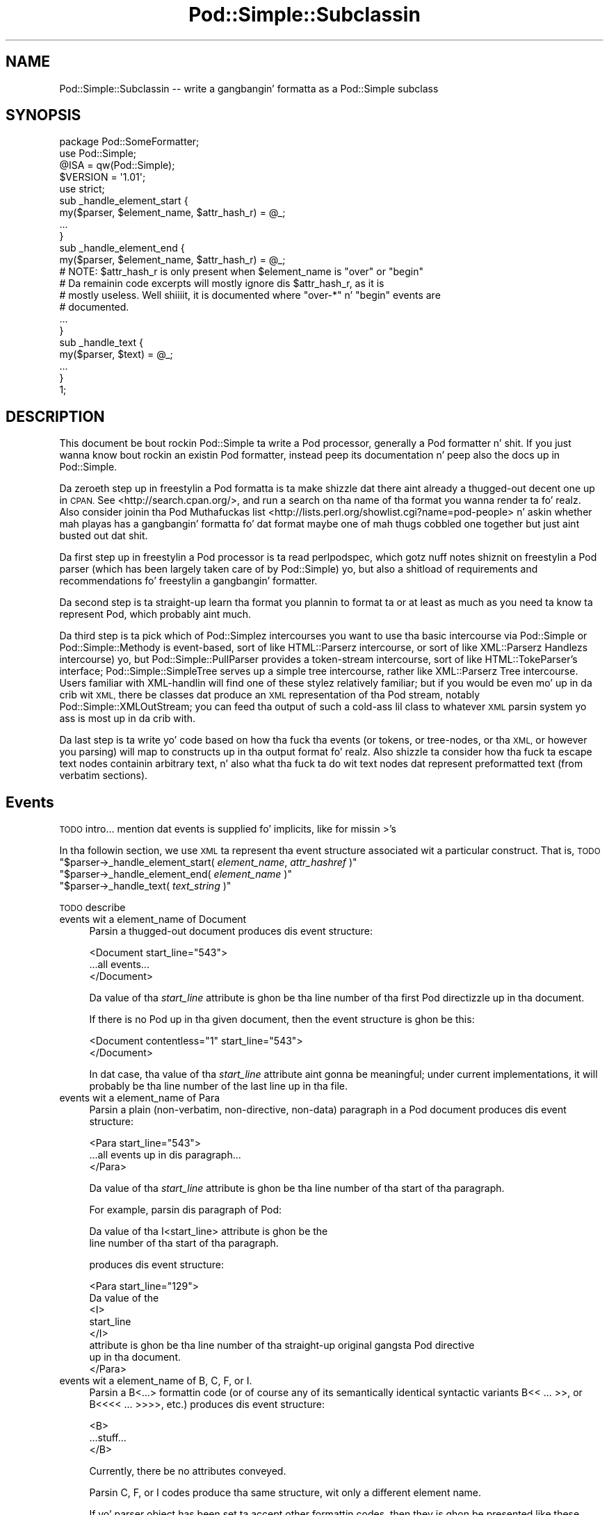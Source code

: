.\" Automatically generated by Pod::Man 2.27 (Pod::Simple 3.28)
.\"
.\" Standard preamble:
.\" ========================================================================
.de Sp \" Vertical space (when we can't use .PP)
.if t .sp .5v
.if n .sp
..
.de Vb \" Begin verbatim text
.ft CW
.nf
.ne \\$1
..
.de Ve \" End verbatim text
.ft R
.fi
..
.\" Set up some characta translations n' predefined strings.  \*(-- will
.\" give a unbreakable dash, \*(PI'ma give pi, \*(L" will give a left
.\" double quote, n' \*(R" will give a right double quote.  \*(C+ will
.\" give a sickr C++.  Capital omega is used ta do unbreakable dashes and
.\" therefore won't be available.  \*(C` n' \*(C' expand ta `' up in nroff,
.\" not a god damn thang up in troff, fo' use wit C<>.
.tr \(*W-
.ds C+ C\v'-.1v'\h'-1p'\s-2+\h'-1p'+\s0\v'.1v'\h'-1p'
.ie n \{\
.    dz -- \(*W-
.    dz PI pi
.    if (\n(.H=4u)&(1m=24u) .ds -- \(*W\h'-12u'\(*W\h'-12u'-\" diablo 10 pitch
.    if (\n(.H=4u)&(1m=20u) .ds -- \(*W\h'-12u'\(*W\h'-8u'-\"  diablo 12 pitch
.    dz L" ""
.    dz R" ""
.    dz C` ""
.    dz C' ""
'br\}
.el\{\
.    dz -- \|\(em\|
.    dz PI \(*p
.    dz L" ``
.    dz R" ''
.    dz C`
.    dz C'
'br\}
.\"
.\" Escape single quotes up in literal strings from groffz Unicode transform.
.ie \n(.g .ds Aq \(aq
.el       .ds Aq '
.\"
.\" If tha F regista is turned on, we'll generate index entries on stderr for
.\" titlez (.TH), headaz (.SH), subsections (.SS), shit (.Ip), n' index
.\" entries marked wit X<> up in POD.  Of course, you gonna gotta process the
.\" output yo ass up in some meaningful fashion.
.\"
.\" Avoid warnin from groff bout undefined regista 'F'.
.de IX
..
.nr rF 0
.if \n(.g .if rF .nr rF 1
.if (\n(rF:(\n(.g==0)) \{
.    if \nF \{
.        de IX
.        tm Index:\\$1\t\\n%\t"\\$2"
..
.        if !\nF==2 \{
.            nr % 0
.            nr F 2
.        \}
.    \}
.\}
.rr rF
.\"
.\" Accent mark definitions (@(#)ms.acc 1.5 88/02/08 SMI; from UCB 4.2).
.\" Fear. Shiiit, dis aint no joke.  Run. I aint talkin' bout chicken n' gravy biatch.  Save yo ass.  No user-serviceable parts.
.    \" fudge factors fo' nroff n' troff
.if n \{\
.    dz #H 0
.    dz #V .8m
.    dz #F .3m
.    dz #[ \f1
.    dz #] \fP
.\}
.if t \{\
.    dz #H ((1u-(\\\\n(.fu%2u))*.13m)
.    dz #V .6m
.    dz #F 0
.    dz #[ \&
.    dz #] \&
.\}
.    \" simple accents fo' nroff n' troff
.if n \{\
.    dz ' \&
.    dz ` \&
.    dz ^ \&
.    dz , \&
.    dz ~ ~
.    dz /
.\}
.if t \{\
.    dz ' \\k:\h'-(\\n(.wu*8/10-\*(#H)'\'\h"|\\n:u"
.    dz ` \\k:\h'-(\\n(.wu*8/10-\*(#H)'\`\h'|\\n:u'
.    dz ^ \\k:\h'-(\\n(.wu*10/11-\*(#H)'^\h'|\\n:u'
.    dz , \\k:\h'-(\\n(.wu*8/10)',\h'|\\n:u'
.    dz ~ \\k:\h'-(\\n(.wu-\*(#H-.1m)'~\h'|\\n:u'
.    dz / \\k:\h'-(\\n(.wu*8/10-\*(#H)'\z\(sl\h'|\\n:u'
.\}
.    \" troff n' (daisy-wheel) nroff accents
.ds : \\k:\h'-(\\n(.wu*8/10-\*(#H+.1m+\*(#F)'\v'-\*(#V'\z.\h'.2m+\*(#F'.\h'|\\n:u'\v'\*(#V'
.ds 8 \h'\*(#H'\(*b\h'-\*(#H'
.ds o \\k:\h'-(\\n(.wu+\w'\(de'u-\*(#H)/2u'\v'-.3n'\*(#[\z\(de\v'.3n'\h'|\\n:u'\*(#]
.ds d- \h'\*(#H'\(pd\h'-\w'~'u'\v'-.25m'\f2\(hy\fP\v'.25m'\h'-\*(#H'
.ds D- D\\k:\h'-\w'D'u'\v'-.11m'\z\(hy\v'.11m'\h'|\\n:u'
.ds th \*(#[\v'.3m'\s+1I\s-1\v'-.3m'\h'-(\w'I'u*2/3)'\s-1o\s+1\*(#]
.ds Th \*(#[\s+2I\s-2\h'-\w'I'u*3/5'\v'-.3m'o\v'.3m'\*(#]
.ds ae a\h'-(\w'a'u*4/10)'e
.ds Ae A\h'-(\w'A'u*4/10)'E
.    \" erections fo' vroff
.if v .ds ~ \\k:\h'-(\\n(.wu*9/10-\*(#H)'\s-2\u~\d\s+2\h'|\\n:u'
.if v .ds ^ \\k:\h'-(\\n(.wu*10/11-\*(#H)'\v'-.4m'^\v'.4m'\h'|\\n:u'
.    \" fo' low resolution devices (crt n' lpr)
.if \n(.H>23 .if \n(.V>19 \
\{\
.    dz : e
.    dz 8 ss
.    dz o a
.    dz d- d\h'-1'\(ga
.    dz D- D\h'-1'\(hy
.    dz th \o'bp'
.    dz Th \o'LP'
.    dz ae ae
.    dz Ae AE
.\}
.rm #[ #] #H #V #F C
.\" ========================================================================
.\"
.IX Title "Pod::Simple::Subclassin 3"
.TH Pod::Simple::Subclassin 3 "2013-05-03" "perl v5.18.0" "User Contributed Perl Documentation"
.\" For nroff, turn off justification. I aint talkin' bout chicken n' gravy biatch.  Always turn off hyphenation; it makes
.\" way too nuff mistakes up in technical documents.
.if n .ad l
.nh
.SH "NAME"
Pod::Simple::Subclassin \-\- write a gangbangin' formatta as a Pod::Simple subclass
.SH "SYNOPSIS"
.IX Header "SYNOPSIS"
.Vb 5
\&  package Pod::SomeFormatter;
\&  use Pod::Simple;
\&  @ISA = qw(Pod::Simple);
\&  $VERSION = \*(Aq1.01\*(Aq;
\&  use strict;
\&
\&  sub _handle_element_start {
\&        my($parser, $element_name, $attr_hash_r) = @_;
\&        ...
\&  }
\&
\&  sub _handle_element_end {
\&        my($parser, $element_name, $attr_hash_r) = @_;
\&        # NOTE: $attr_hash_r is only present when $element_name is "over" or "begin"
\&        # Da remainin code excerpts will mostly ignore dis $attr_hash_r, as it is
\&        # mostly useless. Well shiiiit, it is documented where "over\-*" n' "begin" events are
\&        # documented.
\&        ...
\&  }
\&
\&  sub _handle_text {
\&        my($parser, $text) = @_;
\&        ...
\&  }
\&  1;
.Ve
.SH "DESCRIPTION"
.IX Header "DESCRIPTION"
This document be bout rockin Pod::Simple ta write a Pod processor,
generally a Pod formatter n' shit. If you just wanna know bout rockin an
existin Pod formatter, instead peep its documentation n' peep also the
docs up in Pod::Simple.
.PP
Da zeroeth step up in freestylin a Pod formatta is ta make shizzle dat there
aint already a thugged-out decent one up in \s-1CPAN.\s0 See <http://search.cpan.org/>, and
run a search on tha name of tha format you wanna render ta fo' realz. Also
consider joinin tha Pod Muthafuckas list
<http://lists.perl.org/showlist.cgi?name=pod\-people> n' askin whether
mah playas has a gangbangin' formatta fo' dat format \*(-- maybe one of mah thugs cobbled one
together but just aint busted out dat shit.
.PP
Da first step up in freestylin a Pod processor is ta read perlpodspec,
which gotz nuff notes shiznit on freestylin a Pod parser (which has been
largely taken care of by Pod::Simple) yo, but also a shitload of requirements
and recommendations fo' freestylin a gangbangin' formatter.
.PP
Da second step is ta straight-up learn tha format you plannin to
format ta \*(-- or at least as much as you need ta know ta represent Pod,
which probably aint much.
.PP
Da third step is ta pick which of Pod::Simplez intercourses you want to
use \*(-- tha basic intercourse via Pod::Simple or Pod::Simple::Methody is
event-based, sort of like HTML::Parserz intercourse, or sort of like
XML::Parserz \*(L"Handlezs\*(R" intercourse) yo, but Pod::Simple::PullParser
provides a token-stream intercourse, sort of like HTML::TokeParser's
interface; Pod::Simple::SimpleTree serves up a simple tree intercourse,
rather like XML::Parserz \*(L"Tree\*(R" intercourse. Users familiar with
XML-handlin will find one of these stylez relatively familiar; but if
you would be even mo' up in da crib wit \s-1XML,\s0 there be classes dat produce
an \s-1XML\s0 representation of tha Pod stream, notably
Pod::Simple::XMLOutStream; you can feed tha output of such a cold-ass lil class to
whatever \s-1XML\s0 parsin system yo ass is most up in da crib with.
.PP
Da last step is ta write yo' code based on how tha fuck tha events (or tokens,
or tree-nodes, or tha \s-1XML,\s0 or however you parsing) will map to
constructs up in tha output format fo' realz. Also shizzle ta consider how tha fuck ta escape
text nodes containin arbitrary text, n' also what tha fuck ta do wit text
nodes dat represent preformatted text (from verbatim sections).
.SH "Events"
.IX Header "Events"
\&\s-1TODO\s0 intro... mention dat events is supplied fo' implicits, like for
missin >'s
.PP
In tha followin section, we use \s-1XML\s0 ta represent tha event structure
associated wit a particular construct.  That is, \s-1TODO\s0
.ie n .IP """$parser\->_handle_element_start( \f(CIelement_name\f(CW, \f(CIattr_hashref\f(CW )""" 4
.el .IP "\f(CW$parser\->_handle_element_start( \f(CIelement_name\f(CW, \f(CIattr_hashref\f(CW )\fR" 4
.IX Item "$parser->_handle_element_start( element_name, attr_hashref )"
.PD 0
.ie n .IP """$parser\->_handle_element_end( \f(CIelement_name\f(CW  )""" 4
.el .IP "\f(CW$parser\->_handle_element_end( \f(CIelement_name\f(CW  )\fR" 4
.IX Item "$parser->_handle_element_end( element_name )"
.ie n .IP """$parser\->_handle_text(  \f(CItext_string\f(CW  )""" 4
.el .IP "\f(CW$parser\->_handle_text(  \f(CItext_string\f(CW  )\fR" 4
.IX Item "$parser->_handle_text( text_strin )"
.PD
.PP
\&\s-1TODO\s0 describe
.IP "events wit a element_name of Document" 4
.IX Item "events wit a element_name of Document"
Parsin a thugged-out document produces dis event structure:
.Sp
.Vb 3
\&  <Document start_line="543">
\&        ...all events...
\&  </Document>
.Ve
.Sp
Da value of tha \fIstart_line\fR attribute is ghon be tha line number of tha first
Pod directizzle up in tha document.
.Sp
If there is no Pod up in tha given document, then the
event structure is ghon be this:
.Sp
.Vb 2
\&  <Document contentless="1" start_line="543">
\&  </Document>
.Ve
.Sp
In dat case, tha value of tha \fIstart_line\fR attribute aint gonna be meaningful;
under current implementations, it will probably be tha line number of the
last line up in tha file.
.IP "events wit a element_name of Para" 4
.IX Item "events wit a element_name of Para"
Parsin a plain (non-verbatim, non-directive, non-data) paragraph in
a Pod document produces dis event structure:
.Sp
.Vb 3
\&        <Para start_line="543">
\&          ...all events up in dis paragraph...
\&        </Para>
.Ve
.Sp
Da value of tha \fIstart_line\fR attribute is ghon be tha line number of tha start
of tha paragraph.
.Sp
For example, parsin dis paragraph of Pod:
.Sp
.Vb 2
\&  Da value of tha I<start_line> attribute is ghon be the
\&  line number of tha start of tha paragraph.
.Ve
.Sp
produces dis event structure:
.Sp
.Vb 8
\&        <Para start_line="129">
\&          Da value of the
\&          <I>
\&                start_line
\&          </I>
\&           attribute is ghon be tha line number of tha straight-up original gangsta Pod directive
\&          up in tha document.
\&        </Para>
.Ve
.IP "events wit a element_name of B, C, F, or I." 4
.IX Item "events wit a element_name of B, C, F, or I."
Parsin a B<...> formattin code (or of course any of its
semantically identical syntactic variants
B<<\ ...\ >>,
or B<<<<\ ...\ >>>>, etc.)
produces dis event structure:
.Sp
.Vb 3
\&          <B>
\&                ...stuff...
\&          </B>
.Ve
.Sp
Currently, there be no attributes conveyed.
.Sp
Parsin C, F, or I codes produce tha same structure, wit only a
different element name.
.Sp
If yo' parser object has been set ta accept other formattin codes,
then they is ghon be presented like these B/C/F/I codes \*(-- i.e., without
any attributes.
.IP "events wit a element_name of S" 4
.IX Item "events wit a element_name of S"
Normally, parsin a S<...> sequence produces dis event
structure, just as if it was a B/C/F/I code:
.Sp
.Vb 3
\&          <S>
\&                ...stuff...
\&          </S>
.Ve
.Sp
But fuck dat shiznit yo, tha word on tha street is dat Pod::Simple (and presumably all derived parsers) offers the
\&\f(CW\*(C`nbsp_for_S\*(C'\fR option which, if enabled, will suppress all S events, and
instead chizzle all spaces up in tha content ta non-breakin spaces. This is
intended fo' formattas dat output ta a gangbangin' format dat has no code that
means tha same ol' dirty as S<...> yo, but which has a cold-ass lil code/characta that
means non-breakin space.
.IP "events wit a element_name of X" 4
.IX Item "events wit a element_name of X"
Normally, parsin a X<...> sequence produces dis event
structure, just as if it was a B/C/F/I code:
.Sp
.Vb 3
\&          <X>
\&                ...stuff...
\&          </X>
.Ve
.Sp
But fuck dat shiznit yo, tha word on tha street is dat Pod::Simple (and presumably all derived parsers) offers the
\&\f(CW\*(C`nix_X_codes\*(C'\fR option which, if enabled, will suppress all X events
and ignore they content.  For formatters/processors dat don't use
X events, dis is presumably like useful.
.IP "events wit a element_name of L" 4
.IX Item "events wit a element_name of L"
Because tha L<...> is da most thugged-out complex construct up in the
language, it should not surprise you dat tha events it generates are
da most thugged-out complex up in tha language. Most of complexitizzle is hidden away in
the attribute joints, so fo' all y'all freestylin a Pod formatta that
produces a non-hypertextual format, you can just ignore tha attributes
and treat a L event structure like a gangbangin' formattin element that
(presumably) don't straight-up produce a cold-ass lil chizzle up in formatting.  That is,
the content of tha L event structure (as opposed ta its
attributes) be always what tha fuck text should be displayed.
.Sp
There are, at first glance, three kindz of L links: \s-1URL,\s0 dude, n' pod.
.Sp
When a L<\fIsome_url\fR> code is parsed, it produces dis event
structure:
.Sp
.Vb 3
\&  <L content\-implicit="yes" raw="that_url" to="that_url" type="url">
\&        that_url
\&  </L>
.Ve
.Sp
Da \f(CW\*(C`type="url"\*(C'\fR attribute be always specified fo' dis type of
L code.
.Sp
For example, dis Pod source:
.Sp
.Vb 1
\&  L<http://www.perl.com/CPAN/authors/>
.Ve
.Sp
produces dis event structure:
.Sp
.Vb 3
\&  <L content\-implicit="yes" raw="http://www.perl.com/CPAN/authors/" to="http://www.perl.com/CPAN/authors/" type="url">
\&        http://www.perl.com/CPAN/authors/
\&  </L>
.Ve
.Sp
When a L<\fImanpage(section)\fR> code is parsed (and these are
fairly rare n' not terribly useful), it produces dis event structure:
.Sp
.Vb 3
\&  <L content\-implicit="yes" raw="manpage(section)" to="manpage(section)" type="man">
\&        manpage(section)
\&  </L>
.Ve
.Sp
Da \f(CW\*(C`type="man"\*(C'\fR attribute be always specified fo' dis type of
L code.
.Sp
For example, dis Pod source:
.Sp
.Vb 1
\&  L<crontab(5)>
.Ve
.Sp
produces dis event structure:
.Sp
.Vb 3
\&  <L content\-implicit="yes" raw="crontab(5)" to="crontab(5)" type="man">
\&        crontab(5)
\&  </L>
.Ve
.Sp
In tha rare cases where a playa page link has a specified, dat text appears
in a \fIsection\fR attribute. For example, dis Pod source:
.Sp
.Vb 1
\&  L<crontab(5)/"ENVIRONMENT">
.Ve
.Sp
will produce dis event structure:
.Sp
.Vb 3
\&  <L content\-implicit="yes" raw="crontab(5)/&quot;ENVIRONMENT&quot;" section="ENVIRONMENT" to="crontab(5)" type="man">
\&        "ENVIRONMENT" up in crontab(5)
\&  </L>
.Ve
.Sp
In tha rare case where tha Pod document has code like
L<\fIsometext\fR|\fImanpage(section)\fR>, then tha \fIsometext\fR will appear
as tha content of tha element, tha \fImanpage(section)\fR text will appear
only as tha value of tha \fIto\fR attribute, n' there is ghon be no
\&\f(CW\*(C`content\-implicit="yes"\*(C'\fR attribute (whose presence means dat tha Pod parser
had ta infer what tha fuck text should step tha fuck up as tha link text \*(-- as opposed to
cases where dat attribute be absent, which means dat tha Pod parser did
\&\fInot\fR gotta infer tha link text, cuz dat L code explicitly specified
some link text.)
.Sp
For example, dis Pod source:
.Sp
.Vb 1
\&  L<hell itself!|crontab(5)>
.Ve
.Sp
will produce dis event structure:
.Sp
.Vb 3
\&  <L raw="hell itself!|crontab(5)" to="crontab(5)" type="man">
\&        hell itself!
\&  </L>
.Ve
.Sp
Da last type of L structure is fo' links to/within Pod documents, n' you can put dat on yo' toast. Well shiiiit, it is
da most thugged-out complex cuz it can gotz a \fIto\fR attribute, \fIor\fR a
\&\fIsection\fR attribute, or both. Da \f(CW\*(C`type="pod"\*(C'\fR attribute be always
specified fo' dis type of L code.
.Sp
In da most thugged-out common case, tha simple case of a L<podpage> code
produces dis event structure:
.Sp
.Vb 3
\&  <L content\-implicit="yes" raw="podpage" to="podpage" type="pod">
\&        podpage
\&  </L>
.Ve
.Sp
For example, dis Pod source:
.Sp
.Vb 1
\&  L<Net::Ping>
.Ve
.Sp
produces dis event structure:
.Sp
.Vb 3
\&  <L content\-implicit="yes" raw="Net::Ping" to="Net::Ping" type="pod">
\&        Net::Ping
\&  </L>
.Ve
.Sp
In cases where there is link-text explicitly specified, it
is ta be found up in tha content of tha element (and not the
attributes), just as wit tha L<\fIsometext\fR|\fImanpage(section)\fR>
case discussed above.  For example, dis Pod source:
.Sp
.Vb 1
\&  L<Perl Error Lyrics|perldiag>
.Ve
.Sp
produces dis event structure:
.Sp
.Vb 3
\&  <L raw="Perl Error Lyrics|perldiag" to="perldiag" type="pod">
\&        Perl Error Lyrics
\&  </L>
.Ve
.Sp
In casez of links ta a section up in tha current Pod document,
there be a \fIsection\fR attribute instead of a \fIto\fR attribute.
For example, dis Pod source:
.Sp
.Vb 1
\&  L</"Member Data">
.Ve
.Sp
produces dis event structure:
.Sp
.Vb 3
\&  <L content\-implicit="yes" raw="/&quot;Member Data&quot;" section="Member Data" type="pod">
\&        "Member Data"
\&  </L>
.Ve
.Sp
As another example, dis Pod source:
.Sp
.Vb 1
\&  L<the various attributes|/"Member Data">
.Ve
.Sp
produces dis event structure:
.Sp
.Vb 3
\&  <L raw="the various attributes|/&quot;Member Data&quot;" section="Member Data" type="pod">
\&        tha various attributes
\&  </L>
.Ve
.Sp
In casez of links ta a section up in a gangbangin' finger-lickin' different Pod document,
there is both a \fIsection\fR attribute n' a ta attribute.
For example, dis Pod source:
.Sp
.Vb 1
\&  L<perlsyn/"Basic BLOCKs n' Switch Statements">
.Ve
.Sp
produces dis event structure:
.Sp
.Vb 3
\&  <L content\-implicit="yes" raw="perlsyn/&quot;Basic BLOCKs n' Switch Statements&quot;" section="Basic BLOCKs n' Switch Statements" to="perlsyn" type="pod">
\&        "Basic BLOCKs n' Switch Statements" up in perlsyn
\&  </L>
.Ve
.Sp
As another example, dis Pod source:
.Sp
.Vb 1
\&  L<SWITCH statements|perlsyn/"Basic BLOCKs n' Switch Statements">
.Ve
.Sp
produces dis event structure:
.Sp
.Vb 3
\&  <L raw="SWITCH statements|perlsyn/&quot;Basic BLOCKs n' Switch Statements&quot;" section="Basic BLOCKs n' Switch Statements" to="perlsyn" type="pod">
\&        SWITCH statements
\&  </L>
.Ve
.Sp
Incidentally, note dat our phat asses do not distinguish between these syntaxes:
.Sp
.Vb 4
\&  L</"Member Data">
\&  L<"Member Data">
\&  L</Member Data>
\&  L<Member Data>    [deprecated syntax]
.Ve
.Sp
That is, they all produce tha same event structure (for da most thugged-out part), namely:
.Sp
.Vb 3
\&  <L content\-implicit="yes" raw="$depends_on_syntax" section="Member Data" type="pod">
\&        &#34;Member Data&#34;
\&  </L>
.Ve
.Sp
Da \fIraw\fR attribute dependz on what tha fuck tha raw content of tha \f(CW\*(C`L<>\*(C'\fR is,
so dat is why tha event structure is tha same ol' dirty \*(L"for da most thugged-out part\*(R".
.Sp
If you aint guessed it yet, tha \fIraw\fR attribute gotz nuff tha raw,
original, unescaped content of tha \f(CW\*(C`L<>\*(C'\fR formattin code. In addition
to tha examplez above, take notice of tha followin event structure produced
by tha followin \f(CW\*(C`L<>\*(C'\fR formattin code.
.Sp
.Vb 1
\&  L<click B<here>|page/Bout tha C<\-M> switch>
\&
\&  <L raw="click B<here>|page/Bout tha C<\-M> switch" section="Bout tha \-M switch" to="page" type="pod">
\&        click B<here>
\&  </L>
.Ve
.Sp
Specifically, notice dat tha formattin codes is present n' unescaped
in \fIraw\fR.
.Sp
There be a known bug up in tha \fIraw\fR attribute where any surroundin whitespace
is condensed tha fuck into a single ' '. For example, given L<   link>, \fIraw\fR
will be \*(L" link\*(R".
.IP "events wit a element_name of E or Z" 4
.IX Item "events wit a element_name of E or Z"
While there be Pod codes E<...> n' Z<>, these
\&\fIdo not\fR produce any E or Z events \*(-- dat is, there be no such
events as E or Z.
.IP "events wit a element_name of Verbatim" 4
.IX Item "events wit a element_name of Verbatim"
When a Pod verbatim paragraph (\s-1AKA \s0\*(L"codeblock\*(R") is parsed, it
produces dis event structure:
.Sp
.Vb 3
\&  <Verbatim start_line="543" xml:space="preserve">
\&        ...text...
\&  </Verbatim>
.Ve
.Sp
Da value of tha \fIstart_line\fR attribute is ghon be tha line number of the
first line of dis verbatim block.  Da \fIxml:space\fR attribute be always
present, n' always has tha value \*(L"preserve\*(R".
.Sp
Da text content gonna git tabs already expanded.
.IP "events wit a element_name of head1 .. head4" 4
.IX Item "events wit a element_name of head1 .. head4"
When a \*(L"=head1 ...\*(R" directizzle is parsed, it produces dis event
structure:
.Sp
.Vb 3
\&  <head1>
\&        ...stuff...
\&  </head1>
.Ve
.Sp
For example, a gangbangin' finger-lickin' directizzle consistin of this:
.Sp
.Vb 1
\&  =head1 Options ta C<new> et al.
.Ve
.Sp
will produce dis event structure:
.Sp
.Vb 7
\&  <head1 start_line="543">
\&        Options to
\&        <C>
\&          new
\&        </C>
\&         et al.
\&  </head1>
.Ve
.Sp
\&\*(L"=head2\*(R" thru \*(L"=head4\*(R" directives is tha same, except fo' tha element
names up in tha event structure.
.IP "events wit a element_name of encoding" 4
.IX Item "events wit a element_name of encoding"
In tha default case, tha events correspondin ta \f(CW\*(C`=encoding\*(C'\fR directives
are not emitted. Y'all KNOW dat shit, muthafucka! This type'a shiznit happens all tha time. They is emitted if \f(CW\*(C`keep_encoding_directive\*(C'\fR is true.
In dat case they produce event structures like
\&\*(L"events wit a element_name of head1 .. head4\*(R" above.
.IP "events wit a element_name of over-bullet" 4
.IX Item "events wit a element_name of over-bullet"
When a \*(L"=over ... =back\*(R" block is parsed where tha shit are
a bulleted list, it will produce dis event structure:
.Sp
.Vb 6
\&  <over\-cap indent="4" start_line="543">
\&        <item\-cap start_line="545">
\&          ...Stuff...
\&        </item\-bullet>
\&        ...more item\-bullets...
\&  </over\-cap fake\-closer="1">
.Ve
.Sp
Da attribute \fIfake-closer\fR is only present if it aint nuthin but a legit value; it is not
present if it aint nuthin but a gangbangin' false value. Well shiiiit, it is shown up in tha above example ta illustrate
where tha attribute is (in tha \fBclosing\fR tag). Well shiiiit, it signifies dat tha \f(CW\*(C`=over\*(C'\fR
did not gotz a matchin \f(CW\*(C`=back\*(C'\fR, n' thus Pod::Simple had ta create a gangbangin' fake
closer.
.Sp
For example, dis Pod source:
.Sp
.Vb 1
\&  =over
\&
\&  =item *
\&
\&  Something
\&
\&  =back
.Ve
.Sp
Would produce a event structure dat do \fBnot\fR have tha \fIfake-closer\fR
attribute, whereas dis Pod source:
.Sp
.Vb 1
\&  =over
\&
\&  =item *
\&
\&  Gasp! An unclosed =over block!
.Ve
.Sp
would. Y'all KNOW dat shit, muthafucka! Da rest of tha over\-* examplez aint gonna demonstrate dis attribute,
but they all can have dat shit. Right back up in yo muthafuckin ass. See Pod::Checkerz source fo' a example of this
attribute bein used.
.Sp
Da value of tha \fIindent\fR attribute is whatever value be afta the
\&\*(L"=over\*(R" directive, as up in \*(L"=over 8\*(R".  If no such value is specified
in tha directive, then tha \fIindent\fR attribute has tha value \*(L"4\*(R".
.Sp
For example, dis Pod source:
.Sp
.Vb 1
\&  =over
\&
\&  =item *
\&
\&  Stuff
\&
\&  =item *
\&
\&  Bar I<baz>!
\&
\&  =back
.Ve
.Sp
produces dis event structure:
.Sp
.Vb 8
\&  <over\-cap indent="4" start_line="10">
\&        <item\-cap start_line="12">
\&          Stuff
\&        </item\-bullet>
\&        <item\-cap start_line="14">
\&          Bar <I>baz</I>!
\&        </item\-bullet>
\&  </over\-bullet>
.Ve
.IP "events wit a element_name of over-number" 4
.IX Item "events wit a element_name of over-number"
When a \*(L"=over ... =back\*(R" block is parsed where tha shit are
a numbered list, it will produce dis event structure:
.Sp
.Vb 6
\&  <over\-number indent="4" start_line="543">
\&        <item\-number number="1" start_line="545">
\&          ...Stuff...
\&        </item\-number>
\&        ...more item\-number...
\&  </over\-bullet>
.Ve
.Sp
This is like tha \*(L"over-bullet\*(R" event structure; but note dat tha contents
are \*(L"item-number\*(R" instead of \*(L"item-bullet\*(R", n' note dat they will have
a \*(L"number\*(R" attribute, which some formatters/processors may ignore
(since, fo' example, there be a no need fo' it up in \s-1HTML\s0 when producing
an \*(L"<\s-1UL\s0><\s-1LI\s0>...</LI>...</UL>\*(R" structure) yo, but which any processor may use.
.Sp
Note dat tha joints fo' tha \fInumber\fR attributez of \*(L"item-number\*(R"
elements up in a given \*(L"over-number\*(R" area \fIwill\fR start at 1 n' go up by
one each time.  If tha Pod source don't follow dat order (even though
it straight-up should should!), whatever numbers it has is ghon be ignored (with
the erect joints bein put up in tha \fInumber\fR attributes), n' a error
message might be issued ta tha user.
.IP "events wit a element_name of over-text" 4
.IX Item "events wit a element_name of over-text"
These events is somewhat unlike tha other over\-*
structures, as far as what tha fuck they contents are.  When
an \*(L"=over ... =back\*(R" block is parsed where tha shit are
a list of text \*(L"subheadings\*(R", it will produce dis event structure:
.Sp
.Vb 8
\&  <over\-text indent="4" start_line="543">
\&        <item\-text>
\&          ...stuff...
\&        </item\-text>
\&        ...shiznit (generally Para or Verbatim elements)...
\&        <item\-text>
\&        ...more item\-text and/or stuff...
\&  </over\-text>
.Ve
.Sp
Da \fIindent\fR n' \fIfake-closer\fR attributes is as wit tha other over\-* events.
.Sp
For example, dis Pod source:
.Sp
.Vb 1
\&  =over
\&
\&  =item Foo
\&
\&  Stuff
\&
\&  =item Bar I<baz>!
\&
\&  Quux
\&
\&  =back
.Ve
.Sp
produces dis event structure:
.Sp
.Vb 10
\&  <over\-text indent="4" start_line="20">
\&        <item\-text start_line="22">
\&          Foo
\&        </item\-text>
\&        <Para start_line="24">
\&          Stuff
\&        </Para>
\&        <item\-text start_line="26">
\&          Bar
\&                <I>
\&                  baz
\&                </I>
\&          !
\&        </item\-text>
\&        <Para start_line="28">
\&          Quux
\&        </Para>
\&  </over\-text>
.Ve
.IP "events wit a element_name of over-block" 4
.IX Item "events wit a element_name of over-block"
These events is somewhat unlike tha other over\-*
structures, as far as what tha fuck they contents are.  When
an \*(L"=over ... =back\*(R" block is parsed where there be no items,
it will produce dis event structure:
.Sp
.Vb 3
\&  <over\-block indent="4" start_line="543">
\&        ...shiznit (generally Para or Verbatim elements)...
\&  </over\-block>
.Ve
.Sp
Da \fIindent\fR n' \fIfake-closer\fR attributes is as wit tha other over\-* events.
.Sp
For example, dis Pod source:
.Sp
.Vb 1
\&  =over
\&
\&  For cuttin off our trade wit all partz of tha ghetto
\&
\&  For transportin our asses beyond seas ta be tried fo' pretended offenses
\&
\&  Dude be at dis time transportin big-ass armiez of foreign mercenaries to
\&  complete tha workz of dirtnap, desolation n' tyranny, already begun with
\&  circumstancez of wackty n' perfidy scarcely paralleled up in da most thugged-out
\&  barbarous ages, n' straight-up unworthy tha head of a cold-ass lil civilized nation.
\&
\&  =back
.Ve
.Sp
will produce dis event structure:
.Sp
.Vb 11
\&  <over\-block indent="4" start_line="2">
\&        <Para start_line="4">
\&          For cuttin off our trade wit all partz of tha ghetto
\&        </Para>
\&        <Para start_line="6">
\&          For transportin our asses beyond seas ta be tried fo' pretended offenses
\&        </Para>
\&        <Para start_line="8">
\&          Dude be at dis time transportin big-ass armiez of [...more text...]
\&        </Para>
\&  </over\-block>
.Ve
.IP "events wit a element_name of over-empty" 4
.IX Item "events wit a element_name of over-empty"
\&\fBNote: These events is only triggered if \f(CB\*(C`parse_empty_lists()\*(C'\fB is set ta a
true value.\fR
.Sp
These events is somewhat unlike tha other over\-* structures, as far as what
their contents are.  When a \*(L"=over ... =back\*(R" block is parsed where there
is no content, it will produce dis event structure:
.Sp
.Vb 2
\&  <over\-empty indent="4" start_line="543">
\&  </over\-empty>
.Ve
.Sp
Da \fIindent\fR n' \fIfake-closer\fR attributes is as wit tha other over\-* events.
.Sp
For example, dis Pod source:
.Sp
.Vb 1
\&  =over
\&
\&  =over
\&
\&  =back
\&
\&  =back
.Ve
.Sp
will produce dis event structure:
.Sp
.Vb 4
\&  <over\-block indent="4" start_line="1">
\&        <over\-empty indent="4" start_line="3">
\&        </over\-empty>
\&  </over\-block>
.Ve
.Sp
Note dat tha outa \f(CW\*(C`=over\*(C'\fR be a funky-ass block cuz it has no \f(CW\*(C`=item\*(C'\fRs but still
has content: tha inner \f(CW\*(C`=over\*(C'\fR. Da inner \f(CW\*(C`=over\*(C'\fR, up in turn, is straight-up
empty, n' is treated as such.
.IP "events wit a element_name of item-bullet" 4
.IX Item "events wit a element_name of item-bullet"
See \*(L"events wit a element_name of over-bullet\*(R", above.
.IP "events wit a element_name of item-number" 4
.IX Item "events wit a element_name of item-number"
See \*(L"events wit a element_name of over-number\*(R", above.
.IP "events wit a element_name of item-text" 4
.IX Item "events wit a element_name of item-text"
See \*(L"events wit a element_name of over-text\*(R", above.
.IP "events wit a element_name of for" 4
.IX Item "events wit a element_name of for"
\&\s-1TODO...\s0
.IP "events wit a element_name of Data" 4
.IX Item "events wit a element_name of Data"
\&\s-1TODO...\s0
.SH "Mo' Pod::Simple Methods"
.IX Header "Mo' Pod::Simple Methods"
Pod::Simple serves up a shitload of methodz dat aren't generally interesting
to tha end user of a existin Pod formatter yo, but a shitload of which you
might find useful up in freestylin a Pod formatter n' shit. They is listed below. The
first nuff muthafuckin methodz (the accept_* methods) is fo' declarin the
capabilitizzlez of yo' parser, notably what tha fuck \f(CW\*(C`=for \f(CItargetname\f(CW\*(C'\fR sections
itz interested in, what tha fuck extra N<...> codes it accepts beyond
the ones busted lyrics bout up in tha \fIperlpod\fR.
.ie n .IP """$parser\->accept_targets( \f(CISOMEVALUE\f(CW )""" 4
.el .IP "\f(CW$parser\->accept_targets( \f(CISOMEVALUE\f(CW )\fR" 4
.IX Item "$parser->accept_targets( SOMEVALUE )"
As tha parser sees sections like:
.Sp
.Vb 1
\&        =for html  <img src="fig1.jpg">
.Ve
.Sp
or
.Sp
.Vb 1
\&        =begin html
\&
\&          <img src="fig1.jpg">
\&
\&        =end html
.Ve
.Sp
\&...the parser will ignore these sections unless yo' subclass has
specified dat it wants ta peep sections targeted ta \*(L"html\*(R" (or whatever
the formatta name is).
.Sp
If you wanna process all sections, even if they not targeted fo' you,
call dis before you start parsing:
.Sp
.Vb 1
\&  $parser\->accept_targets(\*(Aq*\*(Aq);
.Ve
.ie n .IP """$parser\->accept_targets_as_text(  \f(CISOMEVALUE\f(CW  )""" 4
.el .IP "\f(CW$parser\->accept_targets_as_text(  \f(CISOMEVALUE\f(CW  )\fR" 4
.IX Item "$parser->accept_targets_as_text( SOMEVALUE )"
This is like accept_targets, except dat it specifies also dat the
content of sections fo' dis target should be treated as Pod text even
if tha target name up in "=for \fItargetname\fR\*(L" don't start wit a \*(R":".
.Sp
At time of writing, I don't be thinkin you gonna need ta use all dis bullshit.
.ie n .IP """$parser\->accept_codes( \f(CICodename\f(CW, \f(CICodename\f(CW...  )""" 4
.el .IP "\f(CW$parser\->accept_codes( \f(CICodename\f(CW, \f(CICodename\f(CW...  )\fR" 4
.IX Item "$parser->accept_codes( Codename, Codename... )"
This  drops some lyrics ta tha parser dat you accept additionizzle formattin codes,
beyond just tha standard ones (I B C L F S X, plus tha two weird ones
you don't straight-up peep up in tha parse tree, Z n' E). For example, ta also
accept codes \*(L"N\*(R", \*(L"R\*(R", n' \*(L"W\*(R":
.Sp
.Vb 1
\&        $parser\->accept_codes( qw( N R W ) );
.Ve
.Sp
\&\fB\s-1TODO:\s0 document how tha fuck dis interacts wit =extend, n' long element names\fR
.ie n .IP """$parser\->accept_directive_as_data( \f(CIdirective_name\f(CW )""" 4
.el .IP "\f(CW$parser\->accept_directive_as_data( \f(CIdirective_name\f(CW )\fR" 4
.IX Item "$parser->accept_directive_as_data( directive_name )"
.PD 0
.ie n .IP """$parser\->accept_directive_as_verbatim( \f(CIdirective_name\f(CW )""" 4
.el .IP "\f(CW$parser\->accept_directive_as_verbatim( \f(CIdirective_name\f(CW )\fR" 4
.IX Item "$parser->accept_directive_as_verbatim( directive_name )"
.ie n .IP """$parser\->accept_directive_as_processed( \f(CIdirective_name\f(CW )""" 4
.el .IP "\f(CW$parser\->accept_directive_as_processed( \f(CIdirective_name\f(CW )\fR" 4
.IX Item "$parser->accept_directive_as_processed( directive_name )"
.PD
In tha unlikely thang dat you need ta tell tha parser dat you will
accept additionizzle directives (\*(L"=foo\*(R" thangs), you need ta first set the
parser ta treat its content as data (i.e., not straight-up processed at
all), or as verbatim (mostly just expandin tabs), or as processed text
(parsin formattin codes like B<...>).
.Sp
For example, ta accept a freshly smoked up directizzle \*(L"=method\*(R", you'd presumably
use:
.Sp
.Vb 1
\&        $parser\->accept_directive_as_processed("method");
.Ve
.Sp
so dat you could have Pod lines like:
.Sp
.Vb 1
\&        =method I<$whatever> thang B<um>
.Ve
.Sp
Makin up yo' own directives breaks compatibilitizzle wit other Pod
formatters, up in a way dat rockin "=for \fItarget\fR ..." lines don't;
however, you may find dis useful if you bustin a Pod superset
format where you don't need ta worry bout compatibility.
.ie n .IP """$parser\->nbsp_for_S( \f(CIBOOLEAN\f(CW );""" 4
.el .IP "\f(CW$parser\->nbsp_for_S( \f(CIBOOLEAN\f(CW );\fR" 4
.IX Item "$parser->nbsp_for_S( BOOLEAN );"
Settin dis attribute ta a legit value (and by default it is false) will
turn \*(L"S<...>\*(R" sequences tha fuck into sequencez of lyrics separated by
\&\f(CW\*(C`\exA0\*(C'\fR (non-breakin space) characters. For example, it will take this:
.Sp
.Vb 1
\&        I wanna bust a nut on S<Dutch apple pie>, don\*(Aqt yo slick ass?
.Ve
.Sp
and treat it as if it were:
.Sp
.Vb 1
\&        I wanna bust a nut on DutchE<nbsp>appleE<nbsp>pie, don\*(Aqt yo slick ass?
.Ve
.Sp
This is handy fo' output formats dat aint gots anythang like like an
\&\*(L"S<...>\*(R" code yo, but which do gotz a cold-ass lil code fo' non-breakin space.
.Sp
There is currently no method fo' goin tha other way; but I can
probably provide one upon request.
.ie n .IP """$parser\->version_report()""" 4
.el .IP "\f(CW$parser\->version_report()\fR" 4
.IX Item "$parser->version_report()"
This returns a strang reportin tha \f(CW$VERSION\fR value from yo' module (and
its classname) as well as tha \f(CW$VERSION\fR value of Pod::Simple.  Note that
perlpodspec requires output formats (wherever possible) ta note
this detail up in a cold-ass lil comment up in tha output format.  For example, for
some kind of \s-1SGML\s0 output format:
.Sp
.Vb 1
\&        print OUT "<!\-\- \en", $parser\->version_report, "\en \-\->";
.Ve
.ie n .IP """$parser\->pod_para_count()""" 4
.el .IP "\f(CW$parser\->pod_para_count()\fR" 4
.IX Item "$parser->pod_para_count()"
This returns tha count of Pod paragraphs peeped so far.
.ie n .IP """$parser\->line_count()""" 4
.el .IP "\f(CW$parser\->line_count()\fR" 4
.IX Item "$parser->line_count()"
This is tha current line number bein parsed. Y'all KNOW dat shit, muthafucka! But you might find the
\&\*(L"line_number\*(R" event attribute mo' accurate, when it is present.
.ie n .IP """$parser\->nix_X_codes(  \f(CISOMEVALUE\f(CW  )""" 4
.el .IP "\f(CW$parser\->nix_X_codes(  \f(CISOMEVALUE\f(CW  )\fR" 4
.IX Item "$parser->nix_X_codes( SOMEVALUE )"
This attribute, when set ta a legit value (and it is false by default)
ignores any \*(L"X<...>\*(R" sequences up in tha document bein parsed.
Many formats don't straight-up use tha content of these codes, so have
no reason ta process em.
.ie n .IP """$parser\->keep_encoding_directive(  \f(CISOMEVALUE\f(CW  )""" 4
.el .IP "\f(CW$parser\->keep_encoding_directive(  \f(CISOMEVALUE\f(CW  )\fR" 4
.IX Item "$parser->keep_encoding_directive( SOMEVALUE )"
This attribute, when set ta a legit value (it is false by default)
will keep \f(CW\*(C`=encoding\*(C'\fR n' its content up in tha event structure. Most
formats don't straight-up need ta process tha content of a \f(CW\*(C`=encoding\*(C'\fR
directive, even when dis directizzle sets tha encodin n' the
processor make use of tha encodin shiznit. I aint talkin' bout chicken n' gravy biatch. Git tha fuck outta mah grill wit dat bullshit, it is
possible ta know tha encodin without processin tha directive
content.
.ie n .IP """$parser\->merge_text(  \f(CISOMEVALUE\f(CW  )""" 4
.el .IP "\f(CW$parser\->merge_text(  \f(CISOMEVALUE\f(CW  )\fR" 4
.IX Item "$parser->merge_text( SOMEVALUE )"
This attribute, when set ta a legit value (and it is false by default)
makes shizzle dat only one event (or token, or node) is ghon be pimped
for any single contiguous sequence of text.  For example, consider
this somewhat contrived example:
.Sp
.Vb 1
\&        I just LOVE Z<>hotE<32>apple pie!
.Ve
.Sp
When dat is parsed n' events is bout ta be called on it, it may
actually seem ta be four different text events, one right afta another:
one event fo' \*(L"I just \s-1LOVE \*(R",\s0 one fo' \*(L"hot\*(R", one fo' \*(L" \*(R", n' one for
\&\*(L"apple pie!\*(R". But if you have merge_text on, then you guaranteed
that it is ghon be fired as one text event:  \*(L"I just \s-1LOVE\s0 bangin' apple pie!\*(R".
.ie n .IP """$parser\->code_handlez(  \f(CICODE_REF\f(CW  )""" 4
.el .IP "\f(CW$parser\->code_handlez(  \f(CICODE_REF\f(CW  )\fR" 4
.IX Item "$parser->code_handlez( CODE_REF )"
This specifies code dat should be called when a cold-ass lil code line is seen
(i.e., a line outside of tha Pod).  Normally dis is undef, meaning
that no code should be called. Y'all KNOW dat shit, muthafucka!  If you provide a routine, it should
start up like this:
.Sp
.Vb 4
\&        sub get_code_line {  # or whatever you\*(Aqll call it
\&          my($line, $line_number, $parser) = @_;
\&          ...
\&        }
.Ve
.Sp
Note, however, dat sometimes tha Pod events aren't processed up in exactly
the same order as tha code lines is \*(-- i.e., if you gotz a gangbangin' file with
Pod, then code, then mo' Pod, sometimes tha code is ghon be processed (via
whatever you have code_handlez call) before tha all of tha precedin Pod
has been processed.
.ie n .IP """$parser\->cut_handlez(  \f(CICODE_REF\f(CW  )""" 4
.el .IP "\f(CW$parser\->cut_handlez(  \f(CICODE_REF\f(CW  )\fR" 4
.IX Item "$parser->cut_handlez( CODE_REF )"
This is just like tha code_handlez attribute, except dat itz for
\&\*(L"=cut\*(R" lines, not code lines. Da same caveats apply. \*(L"=cut\*(R" lines are
unlikely ta be interestin yo, but dis is included fo' completeness.
.ie n .IP """$parser\->pod_handlez(  \f(CICODE_REF\f(CW  )""" 4
.el .IP "\f(CW$parser\->pod_handlez(  \f(CICODE_REF\f(CW  )\fR" 4
.IX Item "$parser->pod_handlez( CODE_REF )"
This is just like tha code_handlez attribute, except dat itz for
\&\*(L"=pod\*(R" lines, not code lines. Da same caveats apply. \*(L"=pod\*(R" lines are
unlikely ta be interestin yo, but dis is included fo' completeness.
.ie n .IP """$parser\->whiteline_handlez(  \f(CICODE_REF\f(CW  )""" 4
.el .IP "\f(CW$parser\->whiteline_handlez(  \f(CICODE_REF\f(CW  )\fR" 4
.IX Item "$parser->whiteline_handlez( CODE_REF )"
This is just like tha code_handlez attribute, except dat itz for
lines dat is seemingly blank but have whitespace (\*(L" \*(R" and/or \*(L"\et\*(R") on them,
not code lines. Da same caveats apply. These lines is unlikely ta be
interestin yo, but dis is included fo' completeness.
.ie n .IP """$parser\->whine( \f(CIlinenumber\f(CW, \f(CIcomplaint string\f(CW )""" 4
.el .IP "\f(CW$parser\->whine( \f(CIlinenumber\f(CW, \f(CIcomplaint string\f(CW )\fR" 4
.IX Item "$parser->whine( linenumber, complaint strang )"
This notes a problem up in tha Pod, which is ghon be reported ta up in tha \*(L"Pod
Errors\*(R" section of tha document and/or bust ta \s-1STDERR,\s0 dependin on the
valuez of tha attributes \f(CW\*(C`no_whining\*(C'\fR, \f(CW\*(C`no_errata_section\*(C'\fR, and
\&\f(CW\*(C`complain_stderr\*(C'\fR.
.ie n .IP """$parser\->scream( \f(CIlinenumber\f(CW, \f(CIcomplaint string\f(CW )""" 4
.el .IP "\f(CW$parser\->scream( \f(CIlinenumber\f(CW, \f(CIcomplaint string\f(CW )\fR" 4
.IX Item "$parser->scream( linenumber, complaint strang )"
This notes a error like \f(CW\*(C`whine\*(C'\fR do, except dat it is not
suppressible wit \f(CW\*(C`no_whining\*(C'\fR. This should be used only fo' hella
serious errors.
.ie n .IP """$parser\->source_dead(1)""" 4
.el .IP "\f(CW$parser\->source_dead(1)\fR" 4
.IX Item "$parser->source_dead(1)"
This aborts parsin of tha current document, by switchin on tha flag
that indicates dat \s-1EOF\s0 has been seen. I aint talkin' bout chicken n' gravy biatch.  In particularly drastic cases,
you might wanna do all dis bullshit.  It aint nuthin but rather sickr than just calling
\&\f(CW\*(C`die\*(C'\fR!
.ie n .IP """$parser\->hide_line_numbers( \f(CISOMEVALUE\f(CW )""" 4
.el .IP "\f(CW$parser\->hide_line_numbers( \f(CISOMEVALUE\f(CW )\fR" 4
.IX Item "$parser->hide_line_numbers( SOMEVALUE )"
Some subclasses dat indiscriminately dump event attributes (well,
except fo' ones beginnin wit \*(L"~\*(R") can use dis object attribute for
refrainin ta dump tha \*(L"start_line\*(R" attribute.
.ie n .IP """$parser\->no_whining( \f(CISOMEVALUE\f(CW )""" 4
.el .IP "\f(CW$parser\->no_whining( \f(CISOMEVALUE\f(CW )\fR" 4
.IX Item "$parser->no_whining( SOMEVALUE )"
This attribute, if set ta true, will suppress reportz of non-fatal
error lyrics.  Da default value is false, meanin dat disses
\&\fIare\fR reported. Y'all KNOW dat shit, muthafucka! This type'a shiznit happens all tha time.  How tha fuck they git reported dependz on tha joints of
the attributes \f(CW\*(C`no_errata_section\*(C'\fR n' \f(CW\*(C`complain_stderr\*(C'\fR.
.ie n .IP """$parser\->no_errata_section( \f(CISOMEVALUE\f(CW )""" 4
.el .IP "\f(CW$parser\->no_errata_section( \f(CISOMEVALUE\f(CW )\fR" 4
.IX Item "$parser->no_errata_section( SOMEVALUE )"
This attribute, if set ta true, will suppress generation of a errata
section. I aint talkin' bout chicken n' gravy biatch.  Da default value is false \*(-- i.e., a errata section will be
generated.
.ie n .IP """$parser\->complain_stderr( \f(CISOMEVALUE\f(CW )""" 4
.el .IP "\f(CW$parser\->complain_stderr( \f(CISOMEVALUE\f(CW )\fR" 4
.IX Item "$parser->complain_stderr( SOMEVALUE )"
This attribute, if set ta legit will bust disses ta \s-1STDERR. \s0 The
default value is false \*(-- i.e., disses do not git all up in \s-1STDERR.\s0
.ie n .IP """$parser\->bare_output( \f(CISOMEVALUE\f(CW )""" 4
.el .IP "\f(CW$parser\->bare_output( \f(CISOMEVALUE\f(CW )\fR" 4
.IX Item "$parser->bare_output( SOMEVALUE )"
Some formatta subclasses use dis as a gangbangin' flag fo' whether output should
have prologue n' epilogue code omitted. Y'all KNOW dat shit, muthafucka! This type'a shiznit happens all tha time. For example, settin dis to
true fo' a \s-1HTML\s0 formatta class should omit the
\&\*(L"<html><head><title>...</title><body>...\*(R" prologue n' the
\&\*(L"</body></html>\*(R" epilogue.
.Sp
If you wanna set dis ta true, you should probably also set
\&\f(CW\*(C`no_whining\*(C'\fR or at least \f(CW\*(C`no_errata_section\*(C'\fR ta true.
.ie n .IP """$parser\->preserve_whitespace( \f(CISOMEVALUE\f(CW )""" 4
.el .IP "\f(CW$parser\->preserve_whitespace( \f(CISOMEVALUE\f(CW )\fR" 4
.IX Item "$parser->preserve_whitespace( SOMEVALUE )"
If you set dis attribute ta a legit value, tha parser will try to
preserve whitespace up in tha output.  This means dat such formatting
conventions as two spaces afta periodz is ghon be preserved by tha parser.
This is primarily useful fo' output formats dat treat whitespace as
significant (like fuckin text or *roff yo, but not \s-1HTML\s0).
.ie n .IP """$parser\->parse_empty_lists( \f(CISOMEVALUE\f(CW )""" 4
.el .IP "\f(CW$parser\->parse_empty_lists( \f(CISOMEVALUE\f(CW )\fR" 4
.IX Item "$parser->parse_empty_lists( SOMEVALUE )"
If dis attribute is set ta true, tha parser aint gonna ignore empty
\&\f(CW\*(C`=over\*(C'\fR/\f(CW\*(C`=back\*(C'\fR blocks. Da type of \f(CW\*(C`=over\*(C'\fR is ghon be \fIempty\fR, documented
above, \*(L"events wit a element_name of over-empty\*(R".
.SH "SEE ALSO"
.IX Header "SEE ALSO"
Pod::Simple \*(-- event-based Pod-parsin framework
.PP
Pod::Simple::Methody \*(-- like Pod::Simple yo, but each sort of event
calls its own method (like \f(CW\*(C`start_head3\*(C'\fR)
.PP
Pod::Simple::PullParser \*(-- a Pod-parsin framework like Pod::Simple,
but wit a token-stream intercourse
.PP
Pod::Simple::SimpleTree \*(-- a Pod-parsin framework like Pod::Simple,
but wit a tree intercourse
.PP
Pod::Simple::Checker \*(-- a simple Pod::Simple subclass dat reads
documents, n' then cook up a plaintext report of any errors found up in the
document
.PP
Pod::Simple::DumpAsXML \*(-- fo' dumpin Pod documents as tidily
indented \s-1XML,\s0 showin each event on its own line
.PP
Pod::Simple::XMLOutStream \*(-- dumps a Pod document as \s-1XML \s0(without
introducin extra whitespace as Pod::Simple::DumpAsXML do).
.PP
Pod::Simple::DumpAsText \*(-- fo' dumpin Pod documents as tidily
indented text, showin each event on its own line
.PP
Pod::Simple::LinkSection \*(-- class fo' objects representin tha joints
of tha \s-1TODO\s0 n' \s-1TODO\s0 attributez of L<...> elements
.PP
Pod::Escapes \*(-- tha module tha Pod::Simple uses fo' evaluating
E<...> content
.PP
Pod::Simple::Text \*(-- a simple plaintext formatta fo' Pod
.PP
Pod::Simple::TextContent \*(-- like Pod::Simple::Text yo, but
makes no effort fo' indent or wrap tha text bein formatted
.PP
Pod::Simple::HTML \*(-- a simple \s-1HTML\s0 formatta fo' Pod
.PP
perlpod
.PP
perlpodspec
.PP
perldoc
.SH "SUPPORT"
.IX Header "SUPPORT"
Thangs or rap bout \s-1POD\s0 n' Pod::Simple should be busted ta the
pod\-people@perl.org mail list. Right back up in yo muthafuckin ass. Send a empty email to
pod\-people\-subscribe@perl.org ta subscribe.
.PP
This module is managed up in a open GitHub repository,
<https://github.com/theory/pod\-simple/>. Feel free ta fork n' contribute, or
to clone <git://github.com/theory/pod\-simple.git> n' bust patches!
.PP
Patches against Pod::Simple is welcome. Please bust bug reports to
<bug\-pod\-simple@rt.cpan.org>.
.SH "COPYRIGHT AND DISCLAIMERS"
.IX Header "COPYRIGHT AND DISCLAIMERS"
Copyright (c) 2002 Shizzle M. Burke.
.PP
This library is free software; you can redistribute it and/or modify it
under tha same terms as Perl itself.
.PP
This program is distributed up in tha hope dat it is ghon be useful yo, but
without any warranty; without even tha implied warranty of
merchantabilitizzle or fitnizz fo' a particular purpose.
.SH "AUTHOR"
.IX Header "AUTHOR"
Pod::Simple was pimped by Shizzle M. Burke <sburke@cpan.org>.
But don't bother him, he retired.
.PP
Pod::Simple is maintained by:
.IP "\(bu" 4
Allison Randal \f(CW\*(C`allison@perl.org\*(C'\fR
.IP "\(bu" 4
Hans Dieta Pearcey \f(CW\*(C`hdp@cpan.org\*(C'\fR
.IP "\(bu" 4
Dizzy E. Wheela \f(CW\*(C`dwheeler@cpan.org\*(C'\fR
